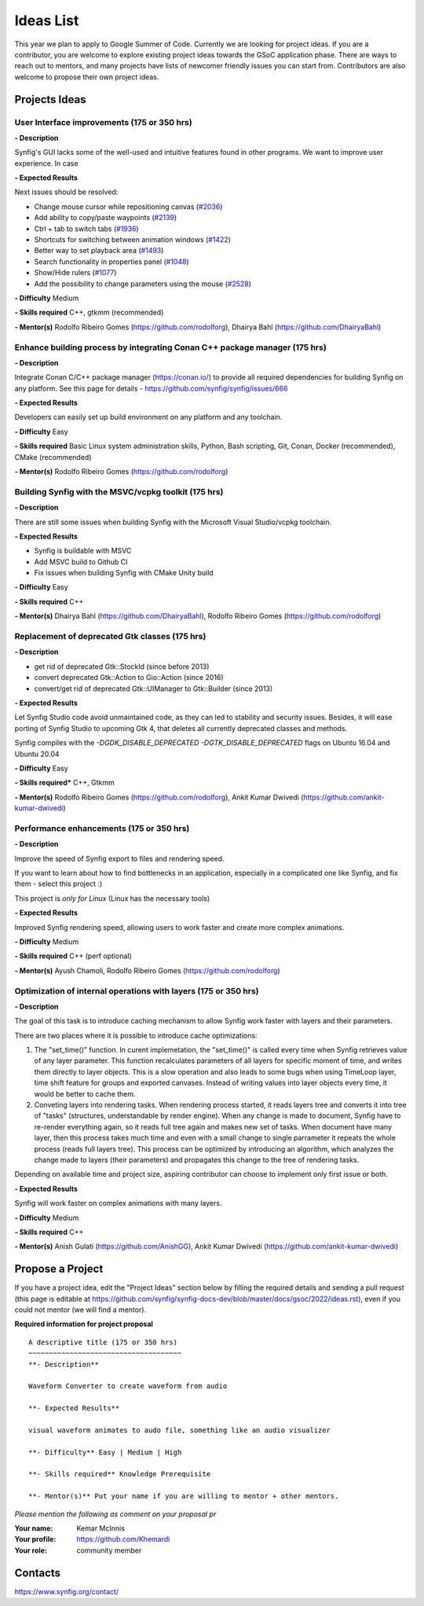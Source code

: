 .. _ideas:

Ideas List
=====================


This year we plan to apply to Google Summer of Code. Currently we are looking for project ideas. If you are a contributor, you are welcome to explore existing project ideas towards the GSoC application phase. There are ways to reach out to mentors, and many projects have lists of newcomer friendly issues you can start from. Contributors are also welcome to propose their own project ideas.

Projects Ideas
--------------

User Interface improvements (175 or 350 hrs)
~~~~~~~~~~~~~~~~~~~~~~~~~~~~~~~~~~~~~~~~~~~~

**- Description**

Synfig's GUI lacks some of the well-used and intuitive features found in other programs. We want to improve user experience. In case

**- Expected Results**

Next issues should be resolved:

- Change mouse cursor while repositioning canvas (`#2036 <https://github.com/synfig/synfig/issues/2036>`_)
- Add ability to copy/paste waypoints (`#2139 <https://github.com/synfig/synfig/issues/2139>`_)
- Ctrl + tab to switch tabs (`#1936 <https://github.com/synfig/synfig/issues/1936>`_)
- Shortcuts for switching between animation windows (`#1422 <https://github.com/synfig/synfig/issues/1422>`_)
- Better way to set playback area (`#1493 <https://github.com/synfig/synfig/issues/1493>`_)
- Search functionality in properties panel (`#1048 <https://github.com/synfig/synfig/issues/1048>`_)
- Show/Hide rulers (`#1077 <https://github.com/synfig/synfig/issues/1077>`_)
- Add the possibility to change parameters using the mouse (`#2528 <https://github.com/synfig/synfig/issues/2528>`_)

**- Difficulty** Medium

**- Skills required** C++, gtkmm (recommended)

**- Mentor(s)** Rodolfo Ribeiro Gomes (https://github.com/rodolforg), Dhairya Bahl (https://github.com/DhairyaBahl)

Enhance building process by integrating Conan C++ package manager (175 hrs)
~~~~~~~~~~~~~~~~~~~~~~~~~~~~~~~~~~~~~~~~~~~~~~~~~~~~~~~~~~~~~~~~~~~~~~~~~~~~

**- Description**

Integrate Conan C/C++ package manager (https://conan.io/) to provide all required dependencies for building Synfig on any platform. See this page for details - https://github.com/synfig/synfig/issues/666

**- Expected Results**

Developers can easily set up build environment on any platform and any toolchain.

**- Difficulty** Easy

**- Skills required** Basic Linux system administration skills, Python, Bash scripting, Git, Conan, Docker (recommended), CMake (recommended)

**- Mentor(s)** Rodolfo Ribeiro Gomes (https://github.com/rodolforg)


Building Synfig with the MSVC/vcpkg toolkit (175 hrs)
~~~~~~~~~~~~~~~~~~~~~~~~~~~~~~~~~~~~~~~~~~~~~~~~~~~~~~~

**- Description**

There are still some issues when building Synfig with the Microsoft Visual Studio/vcpkg toolchain.

**- Expected Results**

- Synfig is buildable with MSVC
- Add MSVC build to Github CI
- Fix issues when building Synfig with CMake Unity build

**- Difficulty** Easy

**- Skills required** C++

**- Mentor(s)** Dhairya Bahl (https://github.com/DhairyaBahl), Rodolfo Ribeiro Gomes (https://github.com/rodolforg)



Replacement of deprecated Gtk classes (175 hrs)
~~~~~~~~~~~~~~~~~~~~~~~~~~~~~~~~~~~~~~~~~~~~~~~~
**- Description**

- get rid of deprecated Gtk::StockId (since before 2013)
- convert deprecated Gtk::Action to Gio::Action (since 2016)
- convert/get rid of deprecated Gtk::UIManager to Gtk::Builder (since 2013)

**- Expected Results**

Let Synfig Studio code avoid unmaintained code, as they can led to stability and security issues.
Besides, it will ease porting of Synfig Studio to upcoming Gtk 4, that deletes all currently deprecated classes and methods.

Synfig compiles with the `-DGDK_DISABLE_DEPRECATED -DGTK_DISABLE_DEPRECATED` flags on Ubuntu 16.04 and Ubuntu 20.04

**- Difficulty** Easy

**- Skills required*** C++, Gtkmm

**- Mentor(s)** Rodolfo Ribeiro Gomes (https://github.com/rodolforg), Ankit Kumar Dwivedi (https://github.com/ankit-kumar-dwivedi)


Performance enhancements (175 or 350 hrs)
~~~~~~~~~~~~~~~~~~~~~~~~~~~~~~~~~~~~~~~~~~
**- Description**

Improve the speed of Synfig export to files and rendering speed.

If you want to learn about how to find bottlenecks in an application, especially in a complicated one like Synfig, and fix them - select this project :)

This project is *only for Linux* (Linux has the necessary tools)

**- Expected Results**

Improved Synfig rendering speed, allowing users to work faster and create more complex animations.

**- Difficulty** Medium

**- Skills required** C++ (perf optional)

**- Mentor(s)** Ayush Chamoli, Rodolfo Ribeiro Gomes (https://github.com/rodolforg)

Optimization of internal operations with layers (175 or 350 hrs)
~~~~~~~~~~~~~~~~~~~~~~~~~~~~~~~~~~~~~~~~~~~~~~~~~~~~~~~~~~~~~~~~~

**- Description**

The goal of this task is to introduce caching mechanism to allow Synfig work faster with layers and their parameters. 

There are two places where it is possible to introduce cache optimizations: 

1. The "set_time()" function. In curent implemetation, the "set_time()" is called every time when Synfig retrieves value of any layer parameter. This function recalculates parameters of all layers for specific moment of time, and writes them directly to layer objects. This is a slow operation and also leads to some bugs when using TimeLoop layer, time shift feature for groups and exported canvases. Instead of writing values into layer objects every time, it would be better to cache them.

2. Conveting layers into rendering tasks. When rendering process started, it reads layers tree and converts it into tree of "tasks" (structures, understandable by render engine). When any change is made to document, Synfig have to re-render everything again, so it reads full tree again and makes new set of tasks. When document have many layer, then this process takes much time and even with a small change to single parrameter it repeats the whole process (reads full layers tree). This process can be optimized by introducing an algorithm, which analyzes the change made to layers (their parameters) and propagates this change to the tree of rendering tasks.

Depending on available time and project size, aspiring contributor can choose to implement only first issue or both.

**- Expected Results**

Synfig will work faster on complex animations with many layers.

**- Difficulty** Medium

**- Skills required** C++

**- Mentor(s)** Anish Gulati (https://github.com/AnishGG), Ankit Kumar Dwivedi (https://github.com/ankit-kumar-dwivedi)


Propose a Project
------------------
If you have a project idea, edit the "Project Ideas" section below by filling the required details and sending a pull request (this page is editable at  https://github.com/synfig/synfig-docs-dev/blob/master/docs/gsoc/2022/ideas.rst), even if you could not mentor (we will find a mentor).

**Required information for project proposal**

::

    A descriptive title (175 or 350 hrs)
    ~~~~~~~~~~~~~~~~~~~~~~~~~~~~~~~~~~~~~
    **- Description**

    Waveform Converter to create waveform from audio

    **- Expected Results**

    visual waveform animates to audo file, something like an audio visualizer

    **- Difficulty** Easy | Medium | High

    **- Skills required** Knowledge Prerequisite

    **- Mentor(s)** Put your name if you are willing to mentor + other mentors.

*Please mention the following as comment on your proposal pr*

:Your name: Kemar McInnis
:Your profile: https://github.com/Khemardi
:Your role: community member

Contacts
--------

https://www.synfig.org/contact/
